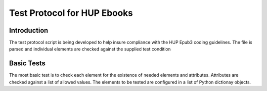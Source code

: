 Test Protocol for HUP Ebooks
============================

Introduction
------------

The test protocol script is being developed to help insure compliance with the HUP Epub3 coding guidelines. The file is parsed and individual elements are checked against the supplied test condition

Basic Tests
-----------

The most basic test is to check each element for the existence of needed elements and attributes. Attributes are checked against a list of allowed values. The elements to be tested are configured in a list of Python dictionay objects. 
